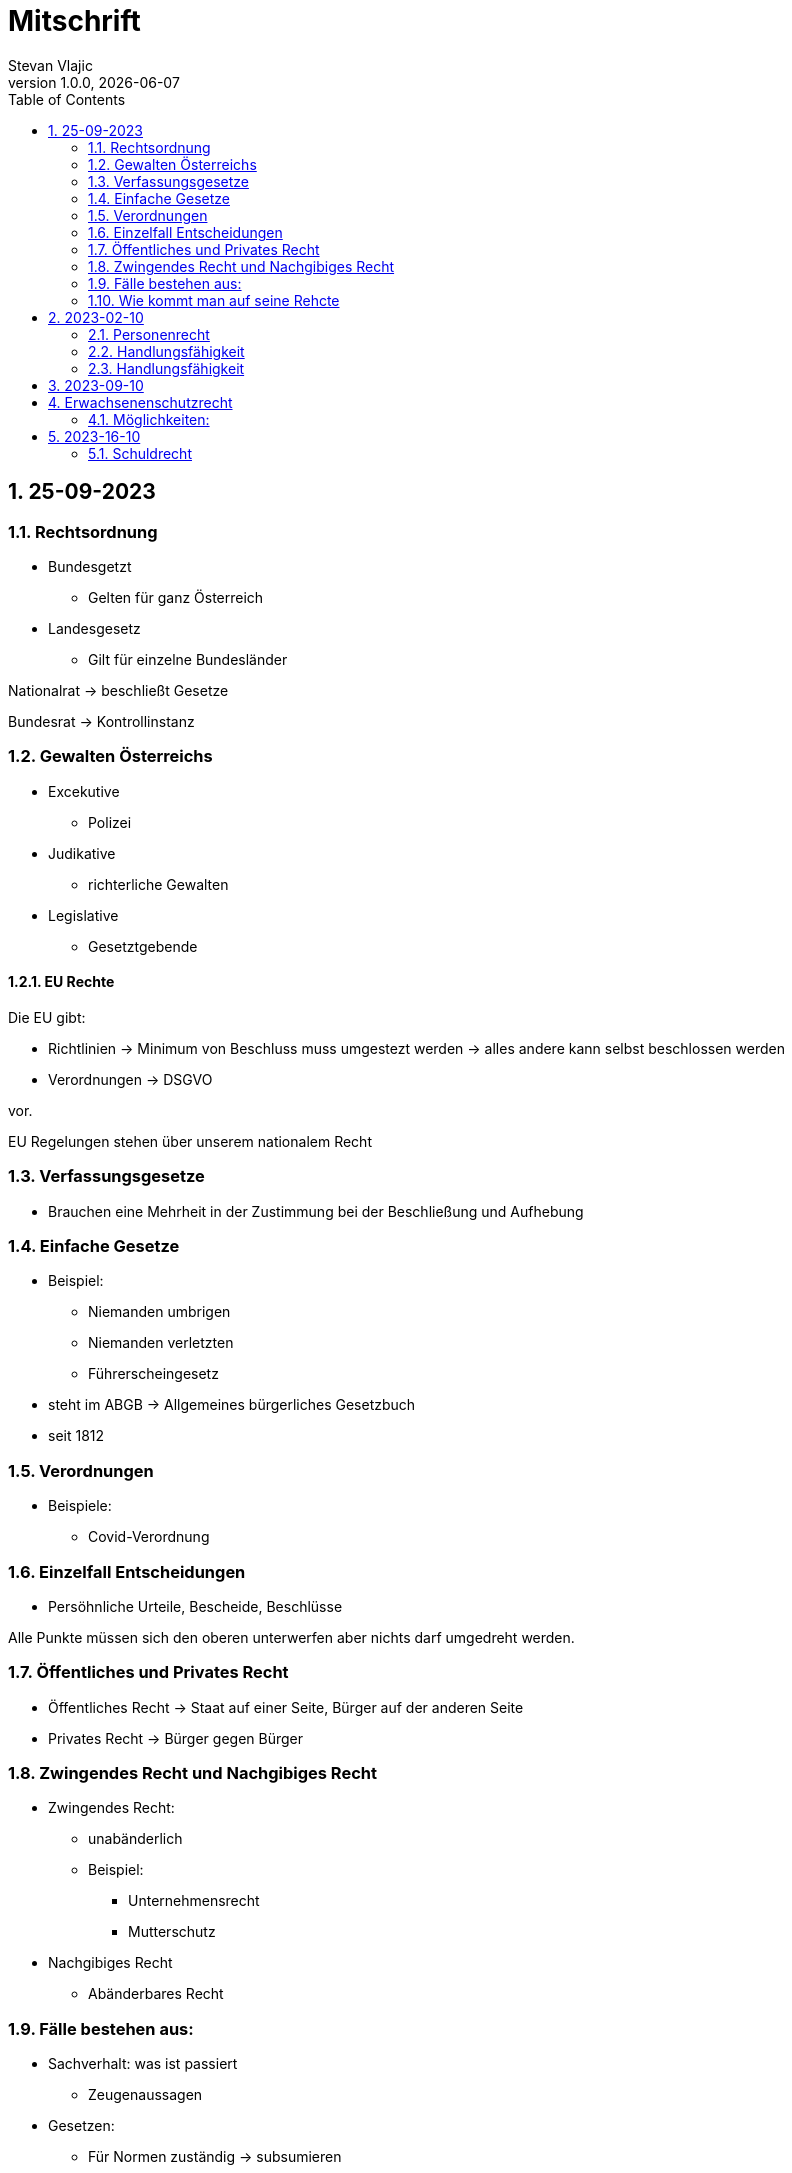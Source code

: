 = Mitschrift 
Stevan Vlajic
1.0.0, {docdate}:
//:toc-placement!:  // prevents the generation of the doc at this position, so it can be printed afterwards
:sourcedir: ../src/main/java
:icons: font
:sectnums:    // Nummerierung der Überschriften / section numbering
:toc: left
:experimental:


== 25-09-2023

=== Rechtsordnung

* Bundesgetzt 
** Gelten für ganz Österreich 
* Landesgesetz
** Gilt für einzelne Bundesländer

Nationalrat -> beschließt Gesetze

Bundesrat -> Kontrollinstanz 

=== Gewalten Österreichs
* Excekutive
** Polizei

* Judikative 
** richterliche Gewalten

* Legislative
** Gesetztgebende


==== EU Rechte

Die EU gibt: 

* Richtlinien -> Minimum von Beschluss muss umgestezt werden -> alles andere kann selbst beschlossen werden 

* Verordnungen -> DSGVO 

vor.

EU Regelungen stehen über unserem nationalem Recht 

=== Verfassungsgesetze 
* Brauchen eine Mehrheit in der Zustimmung bei der Beschließung und Aufhebung

=== Einfache Gesetze
* Beispiel:
** Niemanden umbrigen
** Niemanden verletzten
** Führerscheingesetz

* steht im ABGB -> Allgemeines bürgerliches Gesetzbuch
* seit 1812 

=== Verordnungen 
* Beispiele:
** Covid-Verordnung

=== Einzelfall Entscheidungen
* Persöhnliche Urteile, Bescheide, Beschlüsse


Alle Punkte müssen sich den oberen unterwerfen aber nichts darf umgedreht werden.


=== Öffentliches und Privates Recht

* Öffentliches Recht -> Staat auf einer Seite, Bürger auf der anderen Seite

* Privates Recht -> Bürger gegen Bürger

=== Zwingendes Recht und Nachgibiges Recht

* Zwingendes Recht:
** unabänderlich
** Beispiel: 
*** Unternehmensrecht
*** Mutterschutz 

* Nachgibiges Recht 
** Abänderbares Recht 


=== Fälle bestehen aus:

* Sachverhalt: was ist passiert 
** Zeugenaussagen

* Gesetzen:
** Für Normen zuständig -> subsumieren

=== Wie kommt man auf seine Rehcte
https://www.ris.bka.gv.at/

== 2023-02-10

* Rechtkraft
** Die Entscheidung gilt und ist fix -> Berufung nicht mehr nötig

=== Personenrecht
Betrifft Personen

* Natürliche Person:
** Alle Menschen 
* Juristische Person:
** GmBH's sind juristische Personen 
** Bund 
** Gemeinde

* Erbrecht:
** Ungeborene haben Rechte wenn sie geboren sind -> man bekommt rechte wenn man lebend geboren wird -> als Fötus erwirbt man Rechte -> Eltern sind immer die Erben 

* Wie lang ist man ein Mensch?
** Solange man nicht Hirntod ist, lebt man

Zwischen Geburt und Tod ist man Rechtsfähig -> man kann Rechte und Pflichten erwerben

* Wenn man geboren wird bekommt man alle Menschenrechte

=== Handlungsfähigkeit
Wer darf alles tun und lassen 

* Man unterscheidet beim alter 

Jeder darf sich alles um so viel Sachen kaufen, wie er will, solange die Eltern das erlauben.

** (0 - 7 Jahre) Jahre alt:
*** Altersüblichegeschäfte geringfügigen Umfangs darf man als handlungsunfähiges (0-7 Jahre) Kleinkind kaufen 
**** Glückspiel ist nicht erlaubt -> Rubellos

** (7 - 14) Jahre alt:
*** Man darf sich nicht verpflichten beispielsweise Handyverträge abschließen
*** Altersüblichegeschäfte geringfügigen Umfangs 

** (14 - 18) Jahre alt:
*** Man darf nicht alles ausgeben -> Lebenserhaltungskosten müssen erhalten bleiben 
*** Strafmündig -> Man wird selbst bestraft -> nicht mehr die Eltern -> keine Sekunde vor 14
*** Schadenersatzpflicht kommt hinzu -> kann auch vor 14 vorkommen
*** Religionsmündigkeit -> Man entscheidet selbstständig ohne Eltern  
*** Sexualmündigkeit -> Man darf mit gleichatrigen Schlafen und ältern ohne Obgergrenze schlafen
**** 13 und 16, 13 und 17 geht nicht 


=== Handlungsfähigkeit

Wie lang geht die Aufsichtspflicht?

* Die Aufsichtspflicht geht normalerweise bis 18 aber der Umfang ändert sich pro Kind und pro Alter


== 2023-09-10

* Elternhaften für Ihre Kinder, wenn sie hre Aufsichtspflichten schuldhaften verletzen
-> Beispiel ist daher nichtig -> Eltern müssen nichts zahlen


== Erwachsenenschutzrecht

Man braucht Erwachsenenschutz wenn man nicht mehr Klarkommt: Behindert, Dement, ...

=== Möglichkeiten:
* Vorsorgevollmacht: 
** Man legt fest wer für einen Verantwortlich ist, wenn man nicht mehr alleine Zurecht komme

* Vorsorgevollmachten: 
** Medizinische Vollmachten
** Betreuerische Vollmachten
** Finanzelle Vollmachten

Gilt ewig -> Man muss sich bewusst sein während man das schreiben ausfüllt

* 4 Arten
** Vorsorgevollmacht -> Geistig fit -> die gilt 
** Gewählter Verträter 
** Familie: Lenht die betroffene Person -> kommt die Familie zum Einsatz (entfernt auch)
** Gerichtliche Vertrer
*** Erwachsenenschutzvereine stellt Leute


== 2023-16-10

* Die Patientenverfügung
** Maschinen angeschlossen lassen wenn man Todkrank ist 

* Jusristische Person:
Ist ein Konstrukt -> eine GMbH -> ist Rechtsfähig

* Deliktsfähigkeit: Wann kann man selbst vor dem Richter stehen -> ab 14 Jahren -> Wann halte ich den Kopf hin
* Rechtfähigkeit -> fähigkeit rechte zu haben

=== Schuldrecht 

Wie schließt man Verträge:

* Mündlich 
* Schriftlich
* Faktisch durch tun

Wann sind Veträge Gültig

* Jeder kann Veträge schließen, der Geschäftsfähig ist ( > 18)
* Willenserklärungen -> Ohne Zwang -> Ohne List -> ohne Irrtum
* Muss Möglich sein nicht unmöglich
* Gute Sitten -> Jemandem mit Lernschwäche etwas andrehen 
